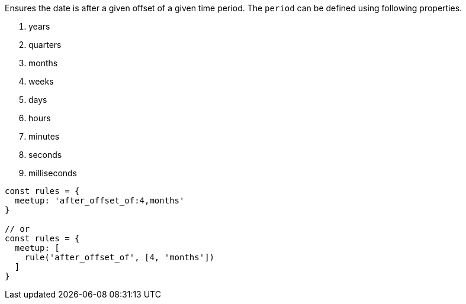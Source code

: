 Ensures the date is after a given offset of a given
time period. The `period` can be defined using
following properties.
 
1. years
2. quarters
3. months
4. weeks
5. days
6. hours
7. minutes
8. seconds
9. milliseconds
 
[source, js]
----
const rules = {
  meetup: 'after_offset_of:4,months'
}
 
// or
const rules = {
  meetup: [
    rule('after_offset_of', [4, 'months'])
  ]
}
----
